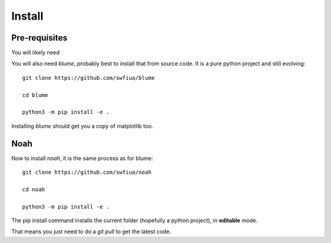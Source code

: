 =========
 Install
=========

Pre-requisites
==============

You will likely need 

You will also need `blume`, probably best to install that from source
code.  It is a pure python project and still evolving::

  git clone https://github.com/swfiua/blume

  cd blume

  python3 -m pip install -e .

Installing *blume* should get you a copy of matplotlib too.

Noah
====

Now to install *noah*, it is the same process as for blume::

  git clone https://github.com/swfiua/noah

  cd noah

  python3 -m pip install -e .



The pip install command installs the current folder (hopefully a
python project), in **editable** mode.

That means you just need to do a *git pull* to get the latest code.



